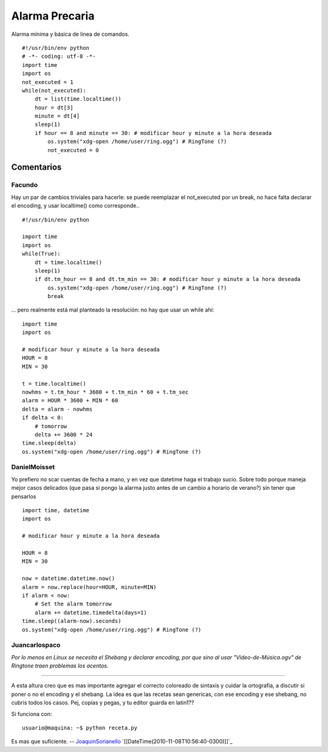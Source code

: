 
Alarma Precaria
===============

Alarma mínima y básica de linea de comandos.

::

    #!/usr/bin/env python
    # -*- coding: utf-8 -*-
    import time
    import os
    not_executed = 1
    while(not_executed):
        dt = list(time.localtime())
        hour = dt[3]
        minute = dt[4]
        sleep(1)
        if hour == 8 and minute == 30: # modificar hour y minute a la hora deseada
            os.system("xdg-open /home/user/ring.ogg") # RingTone (?)
            not_executed = 0


Comentarios
-----------

Facundo
~~~~~~~

Hay un par de cambios triviales para hacerle: se puede reemplazar el not_executed por un break, no hace falta declarar el encoding, y usar localtime() como corresponde..

::

    #!/usr/bin/env python

    import time
    import os
    while(True):
        dt = time.localtime()
        sleep(1)
        if dt.tm_hour == 8 and dt.tm_min == 30: # modificar hour y minute a la hora deseada
            os.system("xdg-open /home/user/ring.ogg") # RingTone (?)
            break


... pero realmente está mal planteado la resolución: no hay que usar un while ahí:

::

    import time
    import os

    # modificar hour y minute a la hora deseada
    HOUR = 8
    MIN = 30

    t = time.localtime()
    nowhms = t.tm_hour * 3600 + t.tm_min * 60 + t.tm_sec
    alarm = HOUR * 3600 + MIN * 60
    delta = alarm - nowhms
    if delta < 0:
        # tomorrow
        delta += 3600 * 24
    time.sleep(delta)
    os.system("xdg-open /home/user/ring.ogg") # RingTone (?)


DanielMoisset
~~~~~~~~~~~~~

Yo prefiero no scar cuentas de fecha a mano, y en vez que datetime haga el trabajo sucio. Sobre todo porque maneja mejor casos delicados (que pasa si pongo la alarma justo antes de un cambio a horario de verano?) sin tener que pensarlos

::

    import time, datetime
    import os

    # modificar hour y minute a la hora deseada

    HOUR = 8
    MIN = 30

    now = datetime.datetime.now()
    alarm = now.replace(hour=HOUR, minute=MIN)
    if alarm < now:
        # Set the alarm tomorrow
        alarm += datetime.timedelta(days=1)
    time.sleep((alarm-now).seconds)
    os.system("xdg-open /home/user/ring.ogg") # RingTone (?)


Juancarlospaco
~~~~~~~~~~~~~~

*Por lo menos en Linux se necesita el Shebang y declarar encoding, por que sino al usar "Vídeo-de-Música.ogv" de Ringtone traen problemas los acentos.*

-------------------------



A esta altura creo que es mas importante agregar el correcto coloreado de sintaxis y cuidar la ortografia, a discutir si poner o no el encoding y el shebang. La idea es que las recetas sean genericas, con ese encoding y ese shebang, no cubris todos los casos. Pej, copias y pegas, y tu editor guarda en latin1??

Si funciona con:

::

    usuario@maquina: ~$ python receta.py


Es mas que suficiente. -- JoaquinSorianello_ `[[DateTime(2010-11-08T10:56:40-0300)]]`_

.. _joaquinsorianello: /pages/joaquinsorianello/index.html
.. _categoryrecetas: /pages/categoryrecetas/index.html
